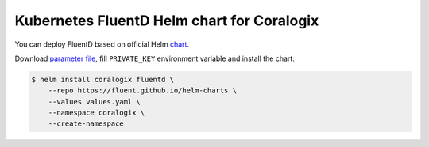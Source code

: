 Kubernetes FluentD Helm chart for Coralogix
===========================================

You can deploy FluentD based on official Helm `chart <https://github.com/fluent/helm-charts/tree/main/charts/fluentd>`_.

Download `parameter file <https://github.com/coralogix/fluentd-coralogix-image/tree/master/examples/helm/values.yaml>`_, fill ``PRIVATE_KEY`` environment variable and install the chart:

.. code-block:: bash

    $ helm install coralogix fluentd \
        --repo https://fluent.github.io/helm-charts \
        --values values.yaml \
        --namespace coralogix \
        --create-namespace
